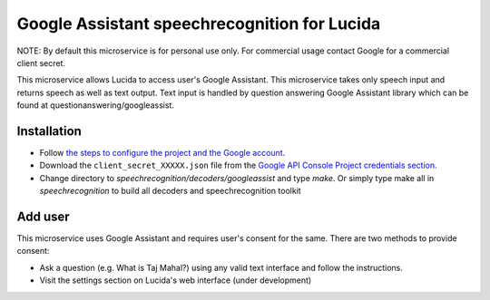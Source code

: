 Google Assistant speechrecognition for Lucida
=============================================

NOTE: By default this microservice is for personal use only. For commercial usage contact Google for a commercial client secret.

This microservice allows Lucida to access user's Google Assistant. This microservice takes only speech input and returns speech as well as text output. Text input is handled by question answering Google Assistant library which can be found at questionanswering/googleassist.

Installation
------------

- Follow `the steps to configure the project and the Google account <https://developers.google.com/assistant/sdk/prototype/getting-started-other-platforms/config-dev-project-and-account>`_.
- Download the ``client_secret_XXXXX.json`` file from the `Google API Console Project credentials section <https://console.developers.google.com/apis/credentials>`_.
- Change directory to `speechrecognition/decoders/googleassist` and type `make`. Or simply type make all in `speechrecognition` to build all decoders and speechrecognition toolkit

Add user
-----------

This microservice uses Google Assistant and requires user's consent for the same. There are two methods to provide consent:

- Ask a question (e.g. What is Taj Mahal?) using any valid text interface and follow the instructions.
- Visit the settings section on Lucida's web interface (under development)
